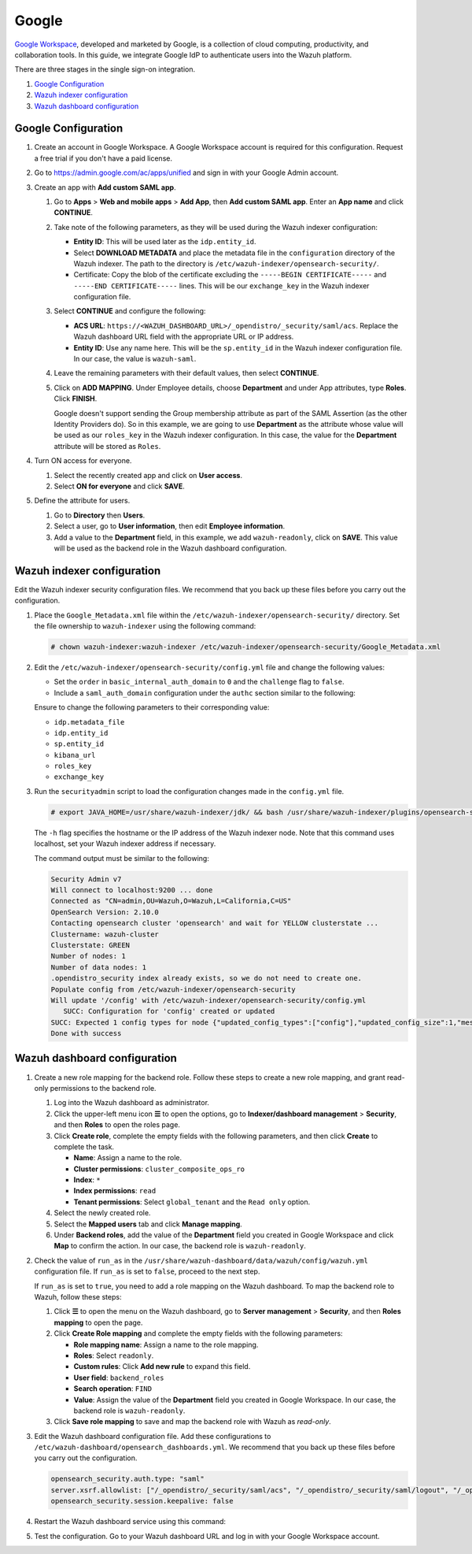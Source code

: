 .. Copyright (C) 2015, Wazuh, Inc.

.. meta::
   :description: Google Workspace is a collection of cloud computing, productivity and collaboration tools. Learn more about it and the read-only role in this section of the Wazuh documentation.

Google
======

`Google Workspace <https://workspace.google.com/>`_, developed and marketed by Google, is a collection of cloud computing, productivity, and collaboration tools.  In this guide, we integrate Google IdP to authenticate users into the Wazuh platform. 

There are three stages in the single sign-on integration.

#. `Google Configuration`_
#. `Wazuh indexer configuration`_
#. `Wazuh dashboard configuration`_

Google Configuration
--------------------

#. Create an account in Google Workspace. A Google Workspace account is required for this configuration. Request a free trial if you don't have a paid license.

#. Go to https://admin.google.com/ac/apps/unified and sign in with your Google Admin account.
#. Create an app with **Add custom SAML app**.

   #. Go to **Apps** > **Web and mobile apps** > **Add App**, then **Add custom SAML app**. Enter an **App name** and click **CONTINUE**.

      .. thumbnail:: /images/single-sign-on/google/01-go-to-apps.png
         :title: Go to Apps > Website and mobile apps
         :align: center
         :width: 80%

   #. Take note of the following parameters, as they will be used during the Wazuh indexer configuration:

      -  **Entity ID**: This will be used later as the ``idp.entity_id``.
      -  Select **DOWNLOAD METADATA** and place the metadata file in the ``configuration`` directory of the Wazuh indexer. The path to the directory is ``/etc/wazuh-indexer/opensearch-security/``.
      -  Certificate: Copy the blob of the certificate excluding the ``-----BEGIN CERTIFICATE-----`` and ``-----END CERTIFICATE-----`` lines. This will be our ``exchange_key`` in the Wazuh indexer configuration file.

      .. thumbnail:: /images/single-sign-on/google/02-take-note-of-the-parameters.png
         :title: Take note of the parameters
         :align: center
         :width: 80%
   
   #. Select **CONTINUE** and configure the following:

      -  **ACS URL**: ``https://<WAZUH_DASHBOARD_URL>/_opendistro/_security/saml/acs``. Replace the Wazuh dashboard URL field with the appropriate URL or IP address.
      -  **Entity ID**: Use any name here. This will be the ``sp.entity_id`` in the Wazuh indexer configuration file. In our case, the value is ``wazuh-saml``.

      .. thumbnail:: /images/single-sign-on/google/03-select-continue-and-configure.png
         :title: Select CONTINUE and configure
         :align: center
         :width: 80%

   #. Leave the remaining parameters with their default values, then select **CONTINUE**.

   #. Click on **ADD MAPPING**. Under Employee details, choose **Department** and under App attributes, type **Roles**. Click **FINISH**. 

      Google doesn't support sending the Group membership attribute as part of the SAML Assertion (as the other Identity Providers do). So in this example, we are going to use **Department** as the attribute whose value will be used as our ``roles_key`` in the Wazuh indexer configuration. In this case, the value for the **Department** attribute will be stored as ``Roles``.

      .. thumbnail:: /images/single-sign-on/google/04-click-on-add-mapping.png
         :title: Click on ADD MAPPING under Employee details
         :align: center
         :width: 80%

#. Turn ON access for everyone.

   #. Select the recently created app and click on **User access**.

      .. thumbnail:: /images/single-sign-on/google/05-turn-on-access-for-everyone.png
         :title: Turn ON access for everyone
         :align: center
         :width: 80%

   #. Select **ON for everyone** and click **SAVE**.

      .. thumbnail:: /images/single-sign-on/google/06-select-on-for-everyone.png
         :title: Select ON for everyone and click SAVE
         :align: center
         :width: 80%

#. Define the attribute for users.

   #. Go to **Directory** then **Users**.

      .. thumbnail:: /images/single-sign-on/google/07-define-the-attribute-for-users.png
         :title: Define the attribute for users
         :align: center
         :width: 80%

   #. Select a user,  go to **User information**, then edit **Employee information**.

      .. thumbnail:: /images/single-sign-on/google/08-select-a-user.png
         :title: Select a user
         :align: center
         :width: 80%

      .. thumbnail:: /images/single-sign-on/google/09-edit-employee-information.png
         :title: Edit Employee information
         :align: center
         :width: 80%

   #. Add a value to the **Department** field, in this example, we add ``wazuh-readonly``, click on **SAVE**. This value will be used as the backend role in the Wazuh dashboard configuration.

      .. thumbnail:: /images/single-sign-on/google/read-only/10-add-a-value-to-the-department-field-RO.png
        :title:  Add a value to the Department field
        :align: center
        :width: 80%


Wazuh indexer configuration
---------------------------

Edit the Wazuh indexer security configuration files. We recommend that you back up these files before you carry out the configuration.

#. Place the ``Google_Metadata.xml`` file within the ``/etc/wazuh-indexer/opensearch-security/`` directory. Set the file ownership to ``wazuh-indexer`` using the following command:

   .. code-block:: console

      # chown wazuh-indexer:wazuh-indexer /etc/wazuh-indexer/opensearch-security/Google_Metadata.xml

#. Edit the ``/etc/wazuh-indexer/opensearch-security/config.yml`` file and change the following values:
   
   - Set the ``order`` in ``basic_internal_auth_domain`` to ``0`` and the ``challenge`` flag to ``false``. 

   - Include a ``saml_auth_domain`` configuration under the ``authc`` section similar to the following:
  
   .. code-block:: yaml
      :emphasize-lines: 7,10,22,23,25,26,27,28

          authc:
      ...
            basic_internal_auth_domain:
              description: "Authenticate via HTTP Basic against internal users database"
              http_enabled: true
              transport_enabled: true
              order: 0
              http_authenticator:
                type: "basic"
                challenge: false
              authentication_backend:
                type: "intern"
            saml_auth_domain:
              http_enabled: true
              transport_enabled: false
              order: 1
              http_authenticator:
                type: saml
                challenge: true
                config:
                  idp:
                    metadata_file: “/etc/wazuh-indexer/opensearch-security/Google_Metadata.xml”
                    entity_id: “https://accounts.google.com/o/saml2?idpid=C02…”
                  sp:
                    entity_id: wazuh-saml
                  kibana_url: https://<WAZUH_DASHBOARD_URL>
                  roles_key: Roles
                  exchange_key: 'MIICajCCAdOgAwIBAgIBAD.........'
              authentication_backend:
                type: noop


   Ensure to change the following parameters to their corresponding value:

   - ``idp.metadata_file``
   - ``idp.entity_id``
   - ``sp.entity_id``
   - ``kibana_url``
   - ``roles_key``
   - ``exchange_key``

#. Run the ``securityadmin`` script to load the configuration changes made in the ``config.yml`` file. 

   .. code-block:: console

      # export JAVA_HOME=/usr/share/wazuh-indexer/jdk/ && bash /usr/share/wazuh-indexer/plugins/opensearch-security/tools/securityadmin.sh -f /etc/wazuh-indexer/opensearch-security/config.yml -icl -key /etc/wazuh-indexer/certs/admin-key.pem -cert /etc/wazuh-indexer/certs/admin.pem -cacert /etc/wazuh-indexer/certs/root-ca.pem -h localhost -nhnv

   The ``-h`` flag specifies the hostname or the IP address of the Wazuh indexer node. Note that this command uses localhost, set your Wazuh indexer address if necessary.

   The command output must be similar to the following:

   .. code-block:: console
      :class: output

      Security Admin v7
      Will connect to localhost:9200 ... done
      Connected as "CN=admin,OU=Wazuh,O=Wazuh,L=California,C=US"
      OpenSearch Version: 2.10.0
      Contacting opensearch cluster 'opensearch' and wait for YELLOW clusterstate ...
      Clustername: wazuh-cluster
      Clusterstate: GREEN
      Number of nodes: 1
      Number of data nodes: 1
      .opendistro_security index already exists, so we do not need to create one.
      Populate config from /etc/wazuh-indexer/opensearch-security
      Will update '/config' with /etc/wazuh-indexer/opensearch-security/config.yml 
         SUCC: Configuration for 'config' created or updated
      SUCC: Expected 1 config types for node {"updated_config_types":["config"],"updated_config_size":1,"message":null} is 1 (["config"]) due to: null
      Done with success

Wazuh dashboard configuration
-----------------------------

#. Create a new role mapping for the backend role. Follow these steps to create a new role mapping, and grant read-only permissions to the backend role.

   #. Log into the Wazuh dashboard as administrator.
   #. Click the upper-left menu icon **☰** to open the options, go to **Indexer/dashboard management** > **Security**, and then **Roles** to open the roles page.
   #. Click **Create role**, complete the empty fields with the following parameters, and then click **Create** to complete the task.

      -  **Name**: Assign a name to the role.
      -  **Cluster permissions**: ``cluster_composite_ops_ro``
      -  **Index**: ``*``
      -  **Index permissions**: ``read``
      -  **Tenant permissions**: Select ``global_tenant`` and the ``Read only`` option.
   #. Select the newly created role.
   #. Select the **Mapped users** tab and click **Manage mapping**.
   #. Under **Backend roles**, add the value of the **Department** field you created in Google Workspace and click **Map** to confirm the action. In our case, the backend role is ``wazuh-readonly``.
#. Check the value of ``run_as`` in the ``/usr/share/wazuh-dashboard/data/wazuh/config/wazuh.yml`` configuration file. If ``run_as`` is set to ``false``, proceed to the next step.

   .. code-block:: yaml
      :emphasize-lines: 7

      hosts:
        - default:
            url: https://localhost
            port: 55000
            username: wazuh-wui
            password: "<wazuh-wui-password>"
            run_as: false

   If ``run_as`` is set to ``true``, you need to add a role mapping on the Wazuh dashboard. To map the backend role to Wazuh, follow these steps:

   #. Click **☰** to open the menu on the Wazuh dashboard, go to **Server management** > **Security**, and then **Roles mapping** to open the page.

      .. thumbnail:: /images/single-sign-on/Wazuh-role-mapping.gif
         :title: Wazuh role mapping
         :alt: Wazuh role mapping 
         :align: center
         :width: 80%

   #. Click **Create Role mapping** and complete the empty fields with the following parameters:

      - **Role mapping name**: Assign a name to the role mapping.
      - **Roles**: Select ``readonly``.
      - **Custom rules**: Click **Add new rule** to expand this field.
      - **User field**: ``backend_roles``
      - **Search operation**: ``FIND``
      - **Value**: Assign the value of the **Department** field you created in Google Workspace. In our case, the backend role is ``wazuh-readonly``.

      .. thumbnail:: /images/single-sign-on/google/read-only/Wazuh-role-mapping-RO.png
         :title: Create Wazuh role mapping
         :alt: Create Wazuh role mapping 
         :align: center
         :width: 80%      

   #. Click **Save role mapping** to save and map the backend role with Wazuh as *read-only*.

#. Edit the Wazuh dashboard configuration file. Add these configurations to ``/etc/wazuh-dashboard/opensearch_dashboards.yml``. We recommend that you back up these files before you carry out the configuration.

   .. code-block:: console  

      opensearch_security.auth.type: "saml"
      server.xsrf.allowlist: ["/_opendistro/_security/saml/acs", "/_opendistro/_security/saml/logout", "/_opendistro/_security/saml/acs/idpinitiated"]
      opensearch_security.session.keepalive: false

#. Restart the Wazuh dashboard service using this command:

   .. include:: /_templates/common/restart_dashboard.rst

#. Test the configuration. Go to your Wazuh dashboard URL and log in with your Google Workspace account. 
